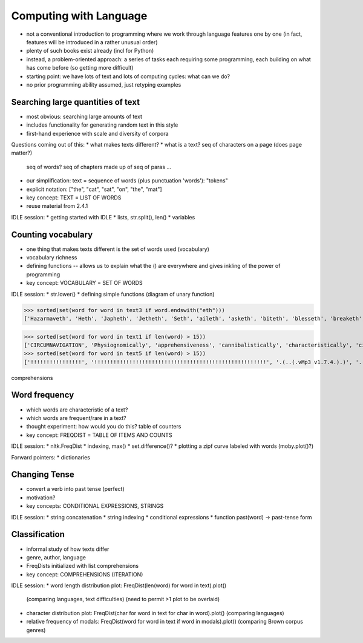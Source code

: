 
=======================
Computing with Language
=======================

* not a conventional introduction to programming where we work
  through language features one by one
  (in fact, features will be introduced in a rather unusual order)
* plenty of such books exist already (incl for Python)
* instead, a problem-oriented approach: a series of tasks each requiring some programming,
  each building on what has come before (so getting more difficult)
* starting point: we have lots of text and lots of computing cycles: what can we do?
* no prior programming ability assumed, just retyping examples

----------------------------------
Searching large quantities of text
----------------------------------

* most obvious: searching large amounts of text
* includes functionality for generating random text in this style
* first-hand experience with scale and diversity of corpora

Questions coming out of this:
* what makes texts different?
* what is a text?  seq of characters on a page (does page matter?)
  seq of words?  seq of chapters made up of seq of paras ...
* our simplification: text = sequence of words (plus punctuation 'words'): "tokens"
* explicit notation: ["the", "cat", "sat", "on", "the", "mat"]
* key concept: TEXT = LIST OF WORDS
* reuse material from 2.4.1

IDLE session:
* getting started with IDLE
* lists, str.split(), len()
* variables

-------------------
Counting vocabulary
-------------------

* one thing that makes texts different is the set of words used (vocabulary)
* vocabulary richness
* defining functions -- allows us to explain what the () are everywhere
  and gives inkling of the power of programming
* key concept: VOCABULARY = SET OF WORDS

IDLE session:
* str.lower()
* defining simple functions (diagram of unary function)


>>> sorted(set(word for word in text3 if word.endswith("eth")))
['Hazarmaveth', 'Heth', 'Japheth', 'Jetheth', 'Seth', 'aileth', 'asketh', 'biteth', 'blesseth', 'breaketh', 'cometh', 'compasseth', 'creepeth', 'crieth', 'curseth', 'divineth', 'doeth', 'drinketh', 'faileth', 'findeth', 'giveth', 'goeth', 'knoweth', 'lieth', 'liveth', 'longeth', 'loveth', 'meeteth', 'moveth', 'needeth', 'pleaseth', 'proceedeth', 'remaineth', 'repenteth', 'seeth', 'sheddeth', 'sheweth', 'slayeth', 'speaketh', 'teeth', 'togeth', 'toucheth', 'twentieth', 'walketh', 'wotteth']


>>> sorted(set(word for word in text1 if len(word) > 15))
['CIRCUMNAVIGATION', 'Physiognomically', 'apprehensiveness', 'cannibalistically', 'characteristically', 'circumnavigating', 'circumnavigation', 'circumnavigations', 'comprehensiveness', 'hermaphroditical', 'indiscriminately', 'indispensableness', 'irresistibleness', 'physiognomically', 'preternaturalness', 'responsibilities', 'simultaneousness', 'subterraneousness', 'supernaturalness', 'superstitiousness', 'uncomfortableness', 'uncompromisedness', 'undiscriminating', 'uninterpenetratingly']
>>> sorted(set(word for word in text5 if len(word) > 15))
['!!!!!!!!!!!!!!!!', '!!!!!!!!!!!!!!!!!!!!!!!!!!!!!!!!!!!!!!!!!!!!!!!!!!!!!!', '.(..(.vMp3 v1.7.4.).)', '.(..(.vMp3 vi.p.t.)..).', '.A.n.a.c.?.n.?.a.', 'BAAAAALLLLLLLLIIIIIIINNNNNNNNNNN', 'Bloooooooooooood', 'HolocaustYourMom', 'Mooooooooooooooooooooooooooo', 'aaaaaaaaaaaaaaaaa', 'bbbbbyyyyyyyeeeeeeeee', 'boooooooooooglyyyyyy', 'cooooooooookiiiiiiiiiiiieeeeeeeeeeee', 'eeeeeeeeewwwwwwww', 'hahahahahahahahahahahahahahahaha', 'oooooooooooglyyyyyyyy', 'raaaaaaaaaaaaaaaaaaaaaaaaaaaaa', 'weeeeeeeeeeeeeeee', 'wheeeeeeeeeeeeeeeeeeeeeeeeeeeeeeeeee', 'yuuuuuuuuuuuummmmmmmmmmmm']



comprehensions
    
    
--------------
Word frequency
--------------

* which words are characteristic of a text?
* which words are frequent/rare in a text?
* thought experiment: how would you do this?
  table of counters
* key concept: FREQDIST = TABLE OF ITEMS AND COUNTS

IDLE session:
* nltk.FreqDist
* indexing, max()
* set.difference()?
* plotting a zipf curve labeled with words (moby.plot()?)

Forward pointers:
* dictionaries

--------------
Changing Tense
--------------

* convert a verb into past tense (perfect)
* motivation?
* key concepts: CONDITIONAL EXPRESSIONS, STRINGS

IDLE session:
* string concatenation
* string indexing
* conditional expressions
* function past(word) -> past-tense form

--------------
Classification
--------------

* informal study of how texts differ
* genre, author, language
* FreqDists initialized with list comprehensions
* key concept: COMPREHENSIONS (ITERATION)

IDLE session:
* word length distribution plot: FreqDist(len(word) for word in text).plot()
  (comparing languages, text difficulties)
  (need to permit >1 plot to be overlaid)
* character distribution plot: FreqDist(char for word in text for char in word).plot()
  (comparing languages)
* relative frequency of modals: FreqDist(word for word in text if word in modals).plot()
  (comparing Brown corpus genres)


  


